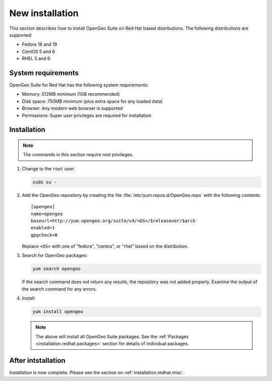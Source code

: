 .. _installation.redhat.install:

New installation
================

This section describes how to install OpenGeo Suite on Red Hat based 
distributions. The following distributions are supported:

* Fedora 18 and 19
* CentOS 5 and 6
* RHEL 5 and 6

System requirements
-------------------

OpenGeo Suite for Red Hat has the following system requirements:

* Memory: 512MB minimum (1GB recommended)
* Disk space: 750MB minimum (plus extra space for any loaded data)
* Browser: Any modern web browser is supported
* Permissions: Super user privileges are required for installation

Installation
------------

.. note:: The commands in this section require root privileges. 

#. Change to the ``root`` user:

   .. code-block:: bash

      sudo su - 

#. Add the OpenGeo repository by creating the file :file:`/etc/yum.repos.d/OpenGeo.repo` with the following contents::

      [opengeo]
      name=opengeo
      baseurl=http://yum.opengeo.org/suite/v4/<OS>/$releasever/$arch
      enabled=1
      gpgcheck=0

   Replace ``<OS>`` with one of "fedora", "centos", or "rhel" based on the 
   distribution.

#. Search for OpenGeo packages:

   .. code-block:: bash

      yum search opengeo

   If the search command does not return any results, the repository was not added properly. Examine the output of the search command for any errors. 

#. Install:

   .. code-block:: bash

      yum install opengeo

   .. note:: The above will install all OpenGeo Suite packages. See the :ref:`Packages <installation.redhat.packages>` section for details of individual packages. 

After intstallation
-------------------

Installation is now complete. Please see the section on :ref:`installation.redhat.misc`.
